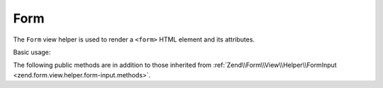 .. _zend.form.view.helper.form:

Form
^^^^

The ``Form`` view helper is used to render a ``<form>`` HTML element and its attributes.

Basic usage:

.. code-block:: php
   :linenos:

   use Zend\Form\Element;

   $form = new Form();
   // ...add elements and input filter to form...

   // Set attributes
   $form->setAttribute('action', $this->url('contact/process'));
   $form->setAttribute('method', 'post');

   // Prepare the form elements
   $form->prepare();

   // Render the opening tag
   echo $this->form()->openTag($form);
   // Returns: <form action="/contact/process" method="post">

   // ...loop through and render the form elements...

   // Render the closing tag
   echo $this->form()->closeTag();
   // Returns: </form>


.. _zend.form.view.helper.form.methods:

The following public methods are in addition to those inherited from
:ref:`Zend\\Form\\View\\Helper\\FormInput <zend.form.view.helper.form-input.methods>`.

.. function:: openTag(FormInterface $form = null)
   :noindex:

   Renders the ``<form>`` open tag for the ``$form`` instance.

   :rtype: string

.. function:: closeTag()
   :noindex:

   Renders a ``</form>`` closing tag.

   :rtype: string